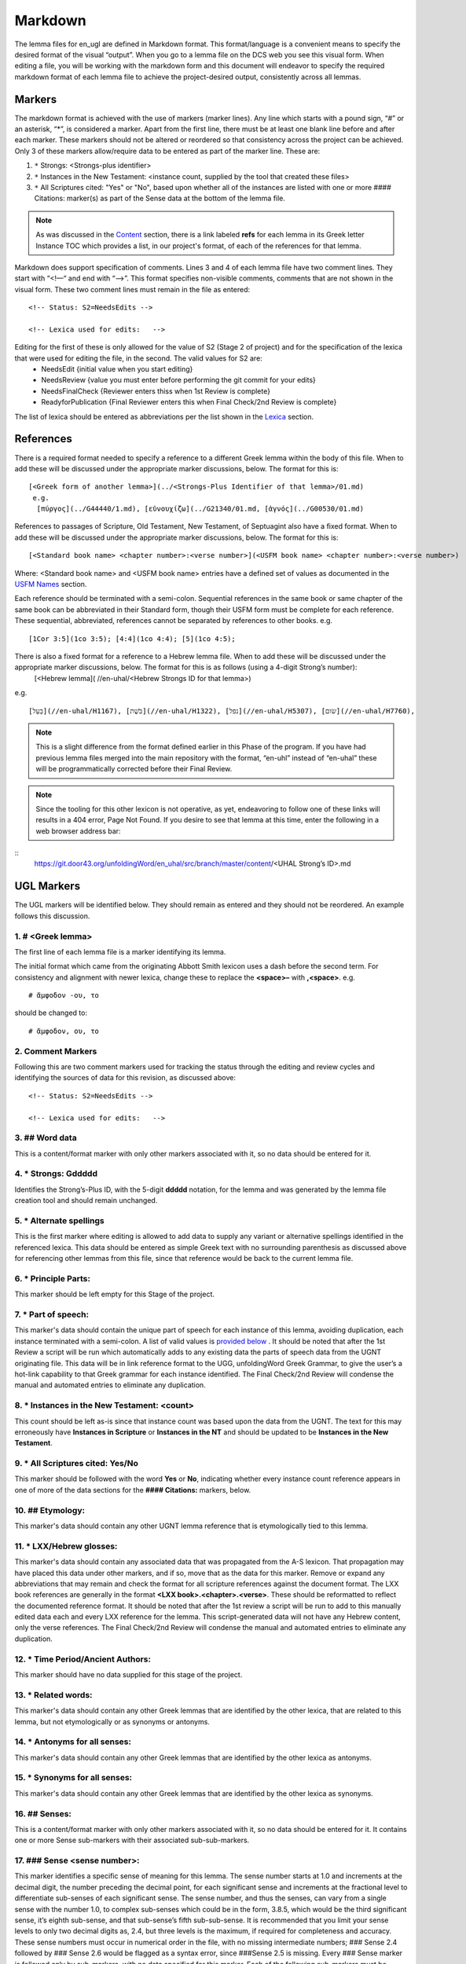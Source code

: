 .. _markdown:

Markdown
========
The lemma files for en_ugl are defined in Markdown format. This format/language is a convenient means to specify the desired format of the visual “output”. When you go to a lemma file on the DCS web you see this visual form. When editing a file, you will be working with the markdown form and this document will endeavor to specify the required markdown format of each lemma file to achieve the project-desired output, consistently across all lemmas.

Markers
-------
The markdown format is achieved with the use of markers (marker lines). Any line which starts with a pound sign, “#” or an asterisk, “*”, is considered a marker. Apart from the first line, there must be at least one blank line before and after each marker. These markers should not be altered or reordered so that consistency across the project can be achieved. Only 3 of these markers allow/require data to be entered as part of the marker line. These are:

#. ``*`` Strongs: <Strongs-plus identifier>

#. ``*`` Instances in the New Testament: <instance count, supplied by the tool that created these files>

#. ``*`` All Scriptures cited: "Yes" or "No", based upon whether all of the instances are listed with one or more #### Citations: marker(s) as part of the Sense data at the bottom of the lemma file.

.. note:: As was discussed in the  `Content <http://ugl-info.readthedocs.io/en/latest/assignments.html#content>`_ section, there is a link labeled **refs** for each lemma in its Greek letter Instance TOC which provides a list, in our project's format, of each of the references for that lemma.

Markdown does support specification of comments. Lines 3 and 4 of each lemma file have two comment lines. They start with “<!—“ and end with “-->”. This format specifies non-visible comments, comments that are not shown in the visual form. These two comment lines must remain in the file as entered:
::

   <!-- Status: S2=NeedsEdits -->

   <!-- Lexica used for edits:   -->

Editing for the first of these is only allowed for the value of S2 (Stage 2 of project)  and for the specification of the lexica that were used for editing the file, in the second. The valid values for S2 are:
  * NeedsEdit  {initial value when you start editing}
  * NeedsReview  {value you must enter before performing the git commit for your edits}
  * NeedsFinalCheck {Reviewer enters thiss when 1st Review is complete}
  * ReadyforPublication {Final Reviewer enters this when Final Check/2nd Review is complete}
  
The list of lexica should be entered as abbreviations per the list shown in the   `Lexica <http://ugl-info.readthedocs.io/en/latest/abbreviations.html#lexica>`_ section.

References
----------
There is a required format needed to specify a reference to a different Greek lemma within the body of this file. When to add these will be discussed under the appropriate marker discussions, below. The format for this is:
::
  [<Greek form of another lemma>](../<Strongs-Plus Identifier of that lemma>/01.md)
   e.g.
    [πύργος](../G44440/1.md), [εὐνουχίζω](../G21340/01.md, [ἁγνός](../G00530/01.md)

References to passages of Scripture, Old Testament, New Testament, of Septuagint also have a fixed format. When to add these will be discussed under the appropriate marker discussions, below. The format for this is:
::
  [<Standard book name> <chapter number>:<verse number>](<USFM book name> <chapter number>:<verse number>)
Where: <Standard book name> and <USFM book name> entries have a defined set of values as documented in the `USFM Names <http://ugl-info.readthedocs.io/en/latest/abbreviations.html#usfm-names>`_ section. 
   
Each reference should be terminated with a semi-colon. Sequential references in the same book or same chapter of the same book can be abbreviated in their Standard form, though their USFM form must be complete for each reference. These sequential, abbreviated, references cannot be separated by references to other books.
e.g.
::
	[1Cor 3:5](1co 3:5); [4:4](1co 4:4); [5](1co 4:5);

There is also a fixed format for a reference to a Hebrew lemma file. When to add these will be discussed under the appropriate marker discussions, below. The format for this is as follows (using a 4-digit Strong’s number):
  [<Hebrew lemma]( //en-uhal/<Hebrew Strongs ID for that lemma>)
e.g.
::
   [בַּעַל](//en-uhal/H1167), [בֹּשֶׁת](//en-uhal/H1322), [נפל](//en-uhal/H5307), [שׂום](//en-uhal/H7760),
.. note:: This is a slight difference from the format defined earlier in this Phase of the program. If you have had previous lemma files merged into the main repository with the format, “en-uhl” instead of “en-uhal” these will be programmatically corrected before their Final Review.
.. note:: Since the tooling for this other lexicon is not operative, as yet, endeavoring to follow one of these links will results in a 404 error, Page Not Found. If you desire to see that lemma at this time, enter the following in a web browser address bar: 

::
  https://git.door43.org/unfoldingWord/en_uhal/src/branch/master/content/<UHAL Strong’s ID>.md

UGL Markers
-----------
The UGL markers will be identified below. They should remain as entered and they should not be reordered. An example follows this discussion.

1. # <Greek lemma>
^^^^^^^^^^^^^^^^^^
The first line of each lemma file is a marker identifying its lemma.
 
The initial format which came from the originating Abbott Smith lexicon uses a dash before the second term. For consistency and alignment with newer lexica, change these to replace the **<space>–** with **,<space>**. e.g.
::
  # ἄμφοδον -ου, το 
should be changed to:
::
  # ἄμφοδον, ου, το 
2. Comment Markers
^^^^^^^^^^^^^^^^^^
Following this are two comment markers used for tracking the status through the editing and review cycles and identifying the sources of data for this revision, as discussed above:
::   
  <!-- Status: S2=NeedsEdits -->

  <!-- Lexica used for edits:   -->
3. ## Word data 
^^^^^^^^^^^^^^^
This is a content/format marker with only other markers associated with it, so no data should be entered for it.

4. * Strongs: Gddddd 
^^^^^^^^^^^^^^^^^^^^
Identifies the Strong’s-Plus ID, with the 5-digit **ddddd** notation, for the lemma and was generated by the lemma file creation tool and should remain unchanged.

5. * Alternate spellings 
^^^^^^^^^^^^^^^^^^^^^^^^
This is the first marker where editing is allowed to add data to supply any variant or alternative spellings identified in the referenced lexica. This data should be entered as simple Greek text with no surrounding parenthesis as discussed above for referencing other lemmas from this file, since that reference would be back to the current lemma file.

6. * Principle Parts: 
^^^^^^^^^^^^^^^^^^^^^
This marker should be left empty for this Stage of the project.

7. * Part of speech: 
^^^^^^^^^^^^^^^^^^^^
This marker's data should contain the unique part of speech for each instance of this lemma, avoiding duplication, each instance terminated with a semi-colon. A list of valid values is `provided below <http://ugl-info.readthedocs.io/en/latest/markdown.html#valid-part-of-speech-pos-entries>`_ . It should be noted that after the 1st Review a script will be run which automatically adds to any existing data the parts of speech data from the UGNT originating file. This data will be in link reference format to the UGG, unfoldingWord Greek Grammar, to give the user’s a hot-link capability to that Greek grammar for each instance identified. The Final Check/2nd Review will condense the manual and automated entries to eliminate any duplication.

8. * Instances in the New Testament: <count> 
^^^^^^^^^^^^^^^^^^^^^^^^^^^^^^^^^^^^^^^^^^^^
This count should be left as-is since that instance count was based upon the data from the UGNT. The text for this may erroneously have **Instances in Scripture** or **Instances in the NT** and should be updated to be **Instances in the New Testament**.

9. * All Scriptures cited: Yes/No
^^^^^^^^^^^^^^^^^^^^^^^^^^^^^^^^^
This marker should be followed with the word **Yes** or **No**, indicating whether every instance count reference appears in one of more of the data sections for the **#### Citations:** markers, below.

10. ## Etymology: 
^^^^^^^^^^^^^^^^^
This marker's data should contain any other UGNT lemma reference that is etymologically tied to this lemma.

11. * LXX/Hebrew glosses: 
^^^^^^^^^^^^^^^^^^^^^^^^^
This marker's data should contain any associated data that was propagated from the A-S lexicon. That propagation may have placed this data under other markers, and if so, move that as the data for this marker. Remove or expand any abbreviations that may remain and check the format for all scripture references against the document format. The LXX book references are generally in the format **<LXX book>.<chapter>.<verse>**. These should be reformatted to reflect the documented reference format. It should be noted that after the 1st review a script will be run to add to this manually edited data each and every LXX reference for the lemma. This script-generated data will not have any Hebrew content, only the verse references. The Final Check/2nd Review will condense the manual and automated entries to eliminate any duplication.

12. * Time Period/Ancient Authors: 
^^^^^^^^^^^^^^^^^^^^^^^^^^^^^^^^^^
This marker should have no data supplied for this stage of the project.

13. * Related words: 
^^^^^^^^^^^^^^^^^^^^
This marker's data should contain any other Greek lemmas that are identified by the other lexica, that are related to this lemma, but not etymologically or as synonyms or antonyms.

14. * Antonyms for all senses: 
^^^^^^^^^^^^^^^^^^^^^^^^^^^^^^
This marker's data should contain any other Greek lemmas that are identified by the other lexica as antonyms.

15. * Synonyms for all senses: 
^^^^^^^^^^^^^^^^^^^^^^^^^^^^^^
This marker's data should contain any other Greek lemmas that are identified by the other lexica as synonyms.

16. ## Senses: 
^^^^^^^^^^^^^^
This is a content/format marker with only other markers associated with it, so no data should be entered for it. It contains one or more Sense sub-markers with their associated sub-sub-markers.

17. ### Sense <sense number>:  
^^^^^^^^^^^^^^^^^^^^^^^^^^^^^
This marker identifies a specific sense of meaning for this lemma. The sense number starts at 1.0 and increments at the decimal digit, the number preceding the decimal point, for each significant sense and increments at the fractional level to differentiate sub-senses of each significant sense. The sense number, and thus the senses, can vary from a single sense with the number 1.0, to complex sub-senses which could be in the form, 3.8.5, which would be the third significant sense, it’s eighth sub-sense, and that sub-sense’s fifth sub-sub-sense. It is recommended that you limit your sense levels to only two decimal digits as, 2.4, but three levels is the maximum, if required for completeness and accuracy. These sense numbers must occur in numerical order in the file, with no missing intermediate numbers; ### Sense 2.4 followed by ### Sense 2.6 would be flagged as a syntax error, since ###Sense 2.5 is missing. Every ### Sense marker is followed only by sub-markers, with no data specified for this marker. Each of the following sub-markers must be present and in the prescribed order given below.

.. note:: Many lexica use a sense numbering system that includes letters and possibly Greek letters, e.g. 1bα. This lexicon will use only numbers for each of the level of senses appropriate for the lemma, with a decimal point separating the sense from the sub-sense and then the sub-sub-sense numers.

18. #### Definition: 
^^^^^^^^^^^^^^^^^^^^
This marker's data should contain the top-level definition for this Sense. It can be in sentence or causal form and terminated with a semi-colon.

19. #### Glosses: 
^^^^^^^^^^^^^^^^^
This marker's data should contain one or more one-word meanings for this sense. These should each be followed by a semi-colon.

20. #### Explanation: 
^^^^^^^^^^^^^^^^^^^^^
This marker's data should be left empty for this Stage of the project, unless there is discussion needed to explain the *context* of the Definition and/or Glosses.

21. #### Citations: 
^^^^^^^^^^^^^^^^^^^
This marker's data should contain each Scripture reference associated with this sense of the lemma. These must follow the format discussed above. Optionally one or more of these references can be preceded by the actual UGNT Greek text and/or the English translation, preferably the ULB. 

Example Markdown file:
^^^^^^^^^^^^^^^^^^^^^^

.. code-block:: markdown

    # κακῶς

    <!-- Status: S2=NeedsReview -->
    <!-- Lexica used for edits: BDAG, FFM, LN, A-S -->

    ## Word data

    * Strongs: G25600

    * Alternate spellings:

    * Principle Parts: 

    * Part of speech: 

    [Adverb](http://ugg.readthedocs.io/en/latest/adverb.html);

    * Instances in Scripture: 16

    * All Scriptures cited: Yes

    ## Etymology: 

    [κακός](../G25560/01.md), bad; evil;

    * LXX/Hebrew glosses: 

    * Time Period/Ancient Authors: 

    * Related words: 

    * Antonyms for all senses

    * Synonyms for all senses: 

    ## Senses 

    ### Sense 1.0:

    #### Definition: 

    Suffer physical harm;

    #### Glosses:

    #### Explanation:

    #### Citations:

    ### Sense 1.1:

    #### Definition: 

    Suffer physical harm without identifying magnitude;

    #### Glosses:

    ill; sick;

    #### Explanation:

    #### Citations:

    [καὶ](../G25320/01.md) [ἀπῆλθεν](../G05650/01.md) [ἡ](../G35880/01.md) [ἀκοὴ](../G01890/01.md) [αὐτοῦ](../G08460/01.md) [εἰς](../G15190/01.md) [ὅλην](../G36500/01.md) [τὴν](../G35880/01.md) [Συρίαν](../G49470/01.md) [καὶ](../G25320/01.md) [προσήνεγκαν](../G43740/01.md) [αὐτῷ](../G08460/01.md) [πάντας](../G39560/01.md) [τοὺς](../G35880/01.md) κακῶς [ἔχοντας](../G21920/01.md) [ποικίλαις](../G41640/01.md) [νόσοις](../G35540/01.md) [καὶ](../G25320/01.md) [βασάνοις](../G09310/01.md) [συνεχομένους](../G49120/01.md) [καὶ](../G25320/01.md) [δαιμονιζομένους](../G11390/01.md) [καὶ](../G25320/01.md) [σεληνιαζομένους](../G45830/01.md) [καὶ](../G25320/01.md) [παραλυτικούς](../G38850/01.md) [καὶ](../G25320/01.md) [ἐθεράπευσεν](../G23230/01.md) [αὐτούς](../G08460/01.md), 
    "The news about him went out into all of Syria, and the people brought to him all those who were sick, ill with various diseases and pains, those possessed by demons, and the epileptic and paralytic. Jesus healed them.", 
    [Matt 4:24](mat 4:  -;  [Matt 8:16](mat 8:  -;  [Matt 9:12](mat 9:  -;  [Matt 14:35](mat 14:  -;  [Mark 1:32](mrk 1:  -;  [Mark 1:34](mrk 1:  -;  [Mark 2:17](mrk 2:  -;  [Mark 6:55](mrk 6:  -;  [Luke 5:31](luk 5:  -;  [Luke 7:2](luk 7:  -;  

    ### Sense 1.2:

    #### Definition: 

    Suffer physical harm and identifying its magnitude;

    #### Glosses:

    suffer severly;;

    #### Explanation:

    #### Citations:

    [καὶ](../G25320/01.md) [ἰδοὺ](../G37080/01.md) [γυνὴ](../G11350/01.md) [Χαναναία](../G54780/01.md) [ἀπὸ](../G05750/01.md) [τῶν](../G35880/01.md) [ὁρίων](../G37250/01.md) [ἐκείνων](../G15650/01.md) [ἐξελθοῦσα](../G18310/01.md) [ἔκραζεν](../G28960/01.md) [λέγουσα](../G30040/01.md) [Ἐλέησόν](../G16530/01.md) [με](../G14730/01.md) [κύριε](../G29620/01.md) [υἱὸς](../G52070/01.md) [Δαυείδ](../G11380/01.md) [ἡ](../G35880/01.md) [θυγάτηρ](../G23640/01.md) [μου](../G14730/01.md) κακῶς [δαιμονίζεται](../G11390/01.md), 
    "Behold, a Canaanite woman came out from that region. She shouted out and said, "Have mercy on me, Lord, Son of David! My daughter is severely demon-possessed."", 
    [Matt 15:22](mat 15:  -;  [Matt 17:15](mat 17:  -;  [Matt 21:41](mat 21:  -;  

    ### Sense 2.0:

    #### Definition: 

    To be morally evil;

    #### Glosses:

    wickedly; speak wrongly;

    #### Explanation:

    #### Citations:

    [ἀπεκρίθη](../G06110/01.md) [αὐτῷ](../G08460/01.md) [Ἰησοῦς](../G24240/01.md) [Εἰ](../G14870/01.md) κακῶς [ἐλάλησα](../G29800/01.md) [μαρτύρησον](../G31400/01.md) [περὶ](../G40120/01.md) [τοῦ](../G35880/01.md) [κακοῦ](../G25560/01.md) [εἰ](../G14870/01.md) [δὲ](../G11610/01.md) [καλῶς](../G25730/01.md) [τί](../G51010/01.md) [με](../G14730/01.md) [δέρεις](../G11940/01.md), 
    "Jesus answered him, "If I spoke wrongly, testify about the wrong, but if rightly, why do you hit me?"", 
    [John 18:23](jhn 18:  -;  [Acts 23:5](act 23:  -;  [Jas 4:3](jas 4:  -;

Valid part of speech, POS, entries:
-----------------------------------
The text, **(Other)**, is listed below for clarification. Do not enter that text as part of your POS data. See the `UGG <https://ugg.readthedocs.io/en/latest/front.html>`_  for clarification.

* Adjective (Other)
* Ascriptive Adjective
* Restrictive Adjective
* Conjunction (Other)
* Coordinating Conjunction
* Correlative Conjunction
* Subordinating Conjunction
* Adverb (Other)
* Correlative Adverb
* Determiner (Other)
* Definite Article
* Demonstrative Determiner
* Differential Determiner
* Number Determiner
* Ordinal Determiner
* Possessive Determiner
* Quantifier Determiner
* Relative Determiner
* Interrogative Determiner
* Interjection (Other)
* Directive Interjection
* Exclamation Interjection
* Response Interjection
* Noun (Other)
* Predicate Adjective Noun
* Substantive Adjective Noun
* Preposition (Other)
* Improper Preposition
* Pronoun (Other)
* Reciprocal Pronoun
* Demonstrative Pronoun
* Reflexive Pronoun
* Indefinite Pronoun
* Personal Pronoun
* Relative Pronoun
* Interrogative Pronoun
* Particle (Other)
* Error Particle
* Foreign Particle
* Verb (Other)
* Intransitive Verb
* Linking Verb
* Modal Verb
* Periphrastic Verb
* Transitive Verb

